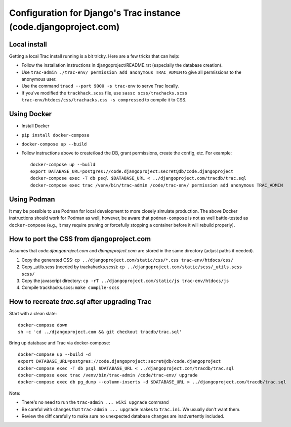 Configuration for Django's Trac instance (code.djangoproject.com)
=================================================================

Local install
-------------

Getting a local Trac install running is a bit tricky. Here are a few tricks
that can help:

* Follow the installation instructions in djangoproject/README.rst (especially
  the database creation).
* Use ``trac-admin ./trac-env/ permission add anonymous TRAC_ADMIN``
  to give all permissions to the anonymous user.
* Use the command ``tracd --port 9000 -s trac-env`` to serve Trac locally.
* If you've modified the ``trackhack.scss`` file, use
  ``sassc scss/trachacks.scss trac-env/htdocs/css/trachacks.css -s compressed``
  to compile it to CSS.

Using Docker
------------

* Install Docker
* ``pip install docker-compose``
* ``docker-compose up --build``
* Follow instructions above to create/load the DB, grant permissions, create the
  config, etc. For example::

    docker-compose up --build
    export DATABASE_URL=postgres://code.djangoproject:secret@db/code.djangoproject
    docker-compose exec -T db psql $DATABASE_URL < ../djangoproject.com/tracdb/trac.sql
    docker-compose exec trac /venv/bin/trac-admin /code/trac-env/ permission add anonymous TRAC_ADMIN

Using Podman
------------

It may be possible to use Podman for local development to more closely simulate
production. The above Docker instructions should work for Podman as well,
however, be aware that ``podman-compose`` is not as well battle-tested as
``docker-compose`` (e.g., it may require pruning or forcefully stopping a
container before it will rebuild properly).

How to port the CSS from djangoproject.com
------------------------------------------

Assumes that `code.djangoproject.com` and `djangoproject.com` are stored in the
same directory (adjust paths if needed).

1. Copy the generated CSS:
   ``cp ../djangoproject.com/static/css/*.css trac-env/htdocs/css/``
2. Copy _utils.scss (needed by trackahacks.scss):
   ``cp ../djangoproject.com/static/scss/_utils.scss scss/``
3. Copy the javascript directory:
   ``cp -rT ../djangoproject.com/static/js trac-env/htdocs/js``
4. Compile trackhacks.scss:
   ``make compile-scss``

How to recreate `trac.sql` after upgrading Trac
-----------------------------------------------


Start with a clean slate::

  docker-compose down
  sh -c 'cd ../djangoproject.com && git checkout tracdb/trac.sql'

Bring up database and Trac via docker-compose::

  docker-compose up --build -d
  export DATABASE_URL=postgres://code.djangoproject:secret@db/code.djangoproject
  docker-compose exec -T db psql $DATABASE_URL < ../djangoproject.com/tracdb/trac.sql
  docker-compose exec trac /venv/bin/trac-admin /code/trac-env/ upgrade
  docker-compose exec db pg_dump --column-inserts -d $DATABASE_URL > ../djangoproject.com/tracdb/trac.sql


Note:

* There's no need to run the ``trac-admin ... wiki upgrade`` command
* Be careful with changes that ``trac-admin ... upgrade`` makes to
  ``trac.ini``. We usually don't want them.
* Review the diff carefully to make sure no unexpected database changes
  are inadvertently included.
